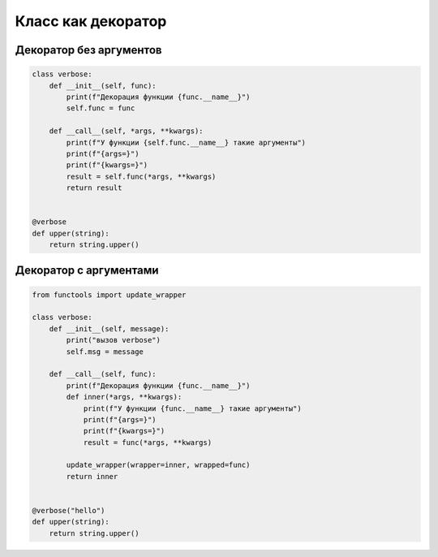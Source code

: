 Класс как декоратор
-------------------

Декоратор без аргументов
~~~~~~~~~~~~~~~~~~~~~~~~

.. code:: python

    class verbose:
        def __init__(self, func):
            print(f"Декорация функции {func.__name__}")
            self.func = func

        def __call__(self, *args, **kwargs):
            print(f"У функции {self.func.__name__} такие аргументы")
            print(f"{args=}")
            print(f"{kwargs=}")
            result = self.func(*args, **kwargs)
            return result


    @verbose
    def upper(string):
        return string.upper()


Декоратор с аргументами
~~~~~~~~~~~~~~~~~~~~~~~

.. code:: python

    from functools import update_wrapper

    class verbose:
        def __init__(self, message):
            print("вызов verbose")
            self.msg = message

        def __call__(self, func):
            print(f"Декорация функции {func.__name__}")
            def inner(*args, **kwargs):
                print(f"У функции {func.__name__} такие аргументы")
                print(f"{args=}")
                print(f"{kwargs=}")
                result = func(*args, **kwargs)

            update_wrapper(wrapper=inner, wrapped=func)
            return inner


    @verbose("hello")
    def upper(string):
        return string.upper()
